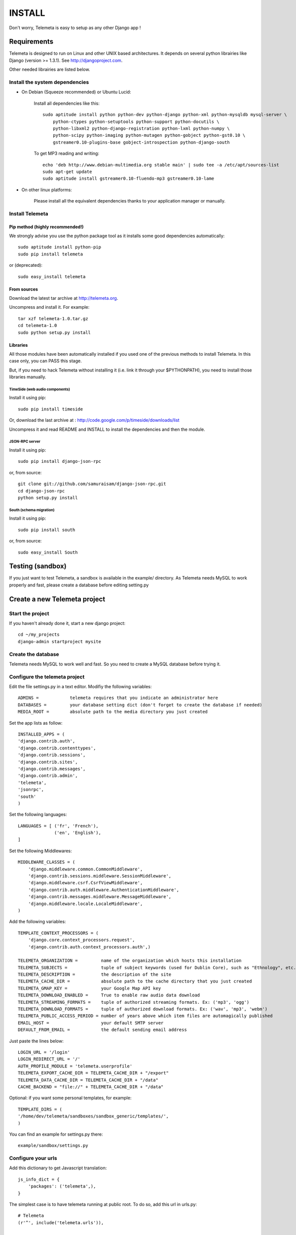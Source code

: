 ===========
INSTALL
===========

Don't worry, Telemeta is easy to setup as any other Django app !

-----------------
Requirements
-----------------

Telemeta is designed to run on Linux and other UNIX based architectures.
It depends on several python librairies like Django (version >= 1.3.1).
See http://djangoproject.com.

Other needed librairies are listed below.


Install the system dependencies
--------------------------------

* On Debian (Squeeze recommended) or Ubuntu Lucid:

    Install all dependencies like this::

        sudo aptitude install python python-dev python-django python-xml python-mysqldb mysql-server \
            python-ctypes python-setuptools python-support python-docutils \
            python-libxml2 python-django-registration python-lxml python-numpy \
            python-scipy python-imaging python-mutagen python-gobject python-gst0.10 \
            gstreamer0.10-plugins-base gobject-introspection python-django-south

    To get MP3 reading and writing::

        echo 'deb http://www.debian-multimedia.org stable main' | sudo tee -a /etc/apt/sources-list
        sudo apt-get update
        sudo aptitude install gstreamer0.10-fluendo-mp3 gstreamer0.10-lame

* On other linux platforms:

    Please install all the equivalent dependencies thanks to your application manager or manually.


Install Telemeta
-----------------------------

Pip method (highly recommended!)
+++++++++++++++++++++++++++++++++

We strongly advise you use the python package tool as it installs some good dependencies automatically::

    sudo aptitude install python-pip
    sudo pip install telemeta

or (deprecated)::

    sudo easy_install telemeta

From sources
+++++++++++++

Download the latest tar archive at http://telemeta.org.

Uncompress and install it. For example::

    tar xzf telemeta-1.0.tar.gz
    cd telemeta-1.0
    sudo python setup.py install

Libraries
+++++++++++

All those modules have been automatically installed if you used one of the previous methods to install Telemeta.
In this case only, you can PASS this stage.

But, if you need to hack Telemeta without installing it (i.e. link it through your $PYTHONPATH), you need to install those libraries manually.

TimeSide (web audio components)
~~~~~~~~~~~~~~~~~~~~~~~~~~~~~~~~

Install it using pip::

    sudo pip install timeside

Or, download the last archive at :
http://code.google.com/p/timeside/downloads/list

Uncompress it and read README and INSTALL to install the dependencies
and then the module.

JSON-RPC server
~~~~~~~~~~~~~~~~~~

Install it using pip::

    sudo pip install django-json-rpc

or, from source::

    git clone git://github.com/samuraisam/django-json-rpc.git
    cd django-json-rpc
    python setup.py install

South (schema migration)
~~~~~~~~~~~~~~~~~~~~~~~~~

Install it using pip::

    sudo pip install south

or, from source::

    sudo easy_install South


-------------------------
Testing (sandbox)
-------------------------

If you just want to test Telemeta, a sandbox is available in the example/ directory.
As Telemeta needs MySQL to work properly and fast, please create a database before editing setting.py


-------------------------------
Create a new Telemeta project
-------------------------------

Start the project
------------------

If you haven't already done it, start a new django project::

    cd ~/my_projects
    django-admin startproject mysite


Create the database
------------------------

Telemeta needs MySQL to work well and fast. So you need to create a MySQL database before trying it.


Configure the telemeta project
----------------------------------

Edit the file settings.py in a text editor.
Modifiy the following variables::

    ADMINS =            telemeta requires that you indicate an administrator here
    DATABASES =         your database setting dict (don't forget to create the database if needed)
    MEDIA_ROOT =        absolute path to the media directory you just created

Set the app lists as follow::

    INSTALLED_APPS = (
    'django.contrib.auth',
    'django.contrib.contenttypes',
    'django.contrib.sessions',
    'django.contrib.sites',
    'django.contrib.messages',
    'django.contrib.admin',
    'telemeta',
    'jsonrpc',
    'south'
    )

Set the following languages::

    LANGUAGES = [ ('fr', 'French'),
                  ('en', 'English'),
    ]


Set the following Middlewares::

    MIDDLEWARE_CLASSES = (
        'django.middleware.common.CommonMiddleware',
        'django.contrib.sessions.middleware.SessionMiddleware',
        'django.middleware.csrf.CsrfViewMiddleware',
        'django.contrib.auth.middleware.AuthenticationMiddleware',
        'django.contrib.messages.middleware.MessageMiddleware',
        'django.middleware.locale.LocaleMiddleware',
    )

Add the following variables::

    TEMPLATE_CONTEXT_PROCESSORS = (
        'django.core.context_processors.request',
        'django.contrib.auth.context_processors.auth',)

    TELEMETA_ORGANIZATION =         name of the organization which hosts this installation
    TELEMETA_SUBJECTS =             tuple of subject keywords (used for Dublin Core), such as "Ethnology", etc...
    TELEMETA_DESCRIPTION =          the description of the site
    TELEMETA_CACHE_DIR =            absolute path to the cache directory that you just created
    TELEMETA_GMAP_KEY =             your Google Map API key
    TELEMETA_DOWNLOAD_ENABLED =     True to enable raw audio data download
    TELEMETA_STREAMING_FORMATS =    tuple of authorized streaming formats. Ex: ('mp3', 'ogg')
    TELEMETA_DOWNLOAD_FORMATS =     tuple of authorized download formats. Ex: ('wav', 'mp3', 'webm')
    TELEMETA_PUBLIC_ACCESS_PERIOD = number of years above which item files are automagically published
    EMAIL_HOST =                    your default SMTP server
    DEFAULT_FROM_EMAIL =            the default sending email address

Just paste the lines below::

    LOGIN_URL = '/login'
    LOGIN_REDIRECT_URL = '/'
    AUTH_PROFILE_MODULE = 'telemeta.userprofile'
    TELEMETA_EXPORT_CACHE_DIR = TELEMETA_CACHE_DIR + "/export"
    TELEMETA_DATA_CACHE_DIR = TELEMETA_CACHE_DIR + "/data"
    CACHE_BACKEND = "file://" + TELEMETA_CACHE_DIR + "/data"

Optional: if you want some personal templates, for example::

    TEMPLATE_DIRS = (
    '/home/dev/telemeta/sandboxes/sandbox_generic/templates/',
    )

You can find an example for settings.py there::

    example/sandbox/settings.py


Configure your urls
----------------------

Add this dictionary to get Javascript translation::

    js_info_dict = {
        'packages': ('telemeta',),
    }

The simplest case is to have telemeta running at public root. To do so, add this url in urls.py::

    # Telemeta
    (r'^', include('telemeta.urls')),

    # Languages
    (r'^i18n/', include('django.conf.urls.i18n')),
    (r'^jsi18n/$', 'django.views.i18n.javascript_catalog', js_info_dict),

You should also bring the django admin::

    (r'^admin/django/', include(admin.site.urls)),

Please also uncomment::

    from django.contrib import admin
    admin.autodiscover()

You can find an example for url.py there::

    example/sandbox/urls.py


Initialize the database
--------------------------

This synchronizes the DB with the model::

    ./manage.py syncdb

If you want some data schema migrations (South needed)::

    ./manage.py migrate telemeta


Start the project
--------------------

We are ready to start the telemeta server::

    python manage.py runserver

By default, the server starts on the port 8000. You can override this with, for example::

    python manage.py runserver 9000

To get it on your network interface::

    python manage.py runserver 192.168.0.10:9000


Test it
-----------

Go to this URL with your browser::

    http://localhost:8000

or::

    http://localhost:9000

or::

    http://192.168.0.10:9000


Configure the site domain name in admin > general admin > sites

Test it and enjoy it !


--------------------------
Template customization
--------------------------

Please see ::

    http://telemeta.org/wiki/InterfaceCustomization


--------------------------
Deploy it with Apache 2
--------------------------

If you want to use Telemeta through a web server, it is highly recommended to use Apache 2
with the mod_wsgi module as explained in the following page ::

    http://docs.djangoproject.com/en/1.1/howto/deployment/modwsgi/#howto-deployment-modwsgi

This will prevent Apache to put some audio data in the cache memory as it is usually the case with mod_python.

You can find an example of an Apache2 VirtualHost conf file there::

    example/apache2/telemeta.conf


-------------------------
IP based authorization
-------------------------

It is possible to login automatically an IP range of machines to Telemeta thanks to the django-ipauth module::

    sudo pip install django-ipauth

See http://pypi.python.org/pypi/django-ipauth/ for setup.


----------------------------
Import ISO 639-3 languages
----------------------------

From Telemeta 1.4, an ISO 639-3 language model has been implemented.

The ISO language table content can be initialized with the official code set.
Here is a import example where telemeta_crem5 is the SQL database::

    wget http://www.sil.org/iso639-3/iso-639-3_20110525.tab
    mysql -u root -p
    load data infile 'iso-639-3_20110525.tab' into table telemeta_crem5.languages CHARACTER SET UTF8 ignore 1 lines (identifier, part2B, part2T, part1, scope, type, name, comment);

If you upgraded Telemeta from a version previous or equal to 1.3, please update the media_items table as follow::

    mysql -u root -p
    use telemeta_crem5
    ALTER TABLE media_items ADD COLUMN 'language_iso_id' integer;
    ALTER TABLE 'media_items' ADD CONSTRAINT 'language_iso_id_refs_id_80b221' FOREIGN KEY ('language_iso_id') REFERENCES 'languages' ('id');

-------------------------
Contact / More infos
-------------------------

See README.rst and http://telemeta.org.

